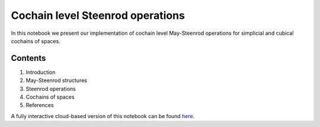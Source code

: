 =================================
Cochain level Steenrod operations
=================================

In this notebook we present our implementation of cochain level May-Steenrod operations for simplicial and cubical cochains of spaces.

Contents
--------

1. Introduction
2. May-Steenrod structures
3. Steenrod operations
4. Cochains of spaces
5. References

A fully interactive cloud-based version of this notebook can be found `here`_.

.. _here: https://mybinder.org/v2/gh/ammedmar/comch/master?filepath=notebooks%2Fsteenrod_operations.ipynb